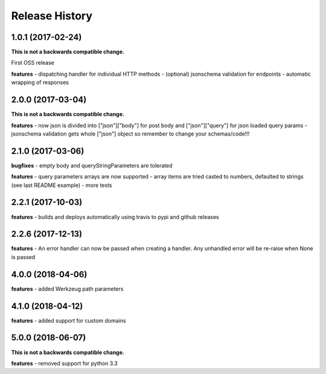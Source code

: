 Release History
---------------

1.0.1 (2017-02-24)
+++++++++++++++++++

**This is not a backwards compatible change.**

First OSS release

**features**
- dispatching handler for individual HTTP methods
- (optional) jsonschema validation for endpoints
- automatic wrapping of responses

2.0.0 (2017-03-04)
+++++++++++++++++++

**This is not a backwards compatible change.**

**features**
- now json is divided into ["json"]["body"] for post body and ["json"]["query"] for json loaded query params
- jsonschema validation gets whole ["json"] object so remember to change your schemas/code!!!

2.1.0 (2017-03-06)
+++++++++++++++++++

**bugfixes**
- empty body and queryStringParameters are tolerated

**features**
- query parameters arrays are now supported
- array items are tried casted to numbers, defaulted to strings (see last README example)
- more tests

2.2.1 (2017-10-03)
+++++++++++++++++++

**features**
- builds and deploys automatically using travis to pypi and github releases

2.2.6 (2017-12-13)
+++++++++++++++++++

**features**
- An error handler can now be passed when creating a handler. Any unhandled error will be re-raise when None is passed

4.0.0 (2018-04-06)
+++++++++++++++++++

**features**
- added Werkzeug path parameters

4.1.0 (2018-04-12)
+++++++++++++++++++

**features**
- added support for custom domains

5.0.0 (2018-06-07)
+++++++++++++++++++

**This is not a backwards compatible change.**

**features**
- removed support for python 3.3

